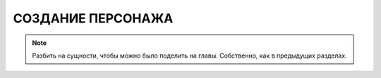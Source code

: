 СОЗДАНИЕ ПЕРСОНАЖА
==================


.. note::

    Разбить на сущности, чтобы можно было поделить на главы. Собственно, как в предыдущих разделах.